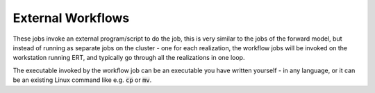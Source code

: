 External Workflows
==================

These jobs invoke an external program/script to do the job, this is
very similar to the jobs of the forward model, but instead of running
as separate jobs on the cluster - one for each realization, the
workflow jobs will be invoked on the workstation running ERT, and
typically go through all the realizations in one loop.

The executable invoked by the workflow job can be an executable you
have written yourself - in any language, or it can be an existing
Linux command like e.g. :code:`cp` or :code:`mv`.
